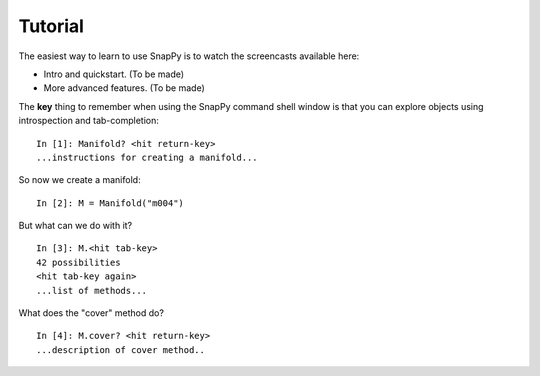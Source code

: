 ========
Tutorial
========

The easiest way to learn to use SnapPy is to watch the screencasts
available here:

- Intro and quickstart. (To be made)
- More advanced features.  (To be made)

The **key** thing to remember when using the SnapPy command shell window is
that you can explore objects using introspection and tab-completion::

     In [1]: Manifold? <hit return-key>
     ...instructions for creating a manifold...

So now we create a manifold::

   In [2]: M = Manifold("m004")

But what can we do with it?  ::

    In [3]: M.<hit tab-key>
    42 possibilities 
    <hit tab-key again>
    ...list of methods...

What does the "cover" method do? ::
     
     In [4]: M.cover? <hit return-key>
     ...description of cover method..
